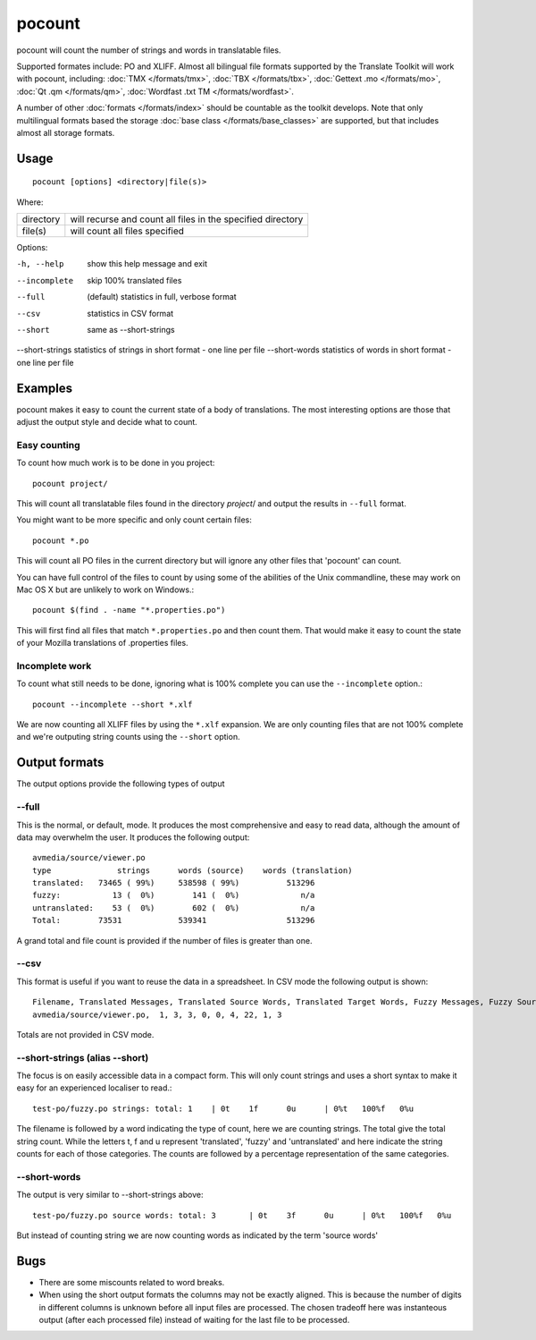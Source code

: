 
.. _pocount:

pocount
*******

pocount will count the number of strings and words in translatable files.

Supported formates include: PO and XLIFF.   Almost all bilingual file formats supported by the Translate Toolkit will work with pocount, including: :doc:`TMX </formats/tmx>`, :doc:`TBX </formats/tbx>`, :doc:`Gettext .mo </formats/mo>`, :doc:`Qt .qm </formats/qm>`, :doc:`Wordfast .txt TM </formats/wordfast>`.

A number of other :doc:`formats </formats/index>` should be countable as the toolkit develops.  Note that only multilingual formats based the storage :doc:`base class </formats/base_classes>` are supported, but that includes almost all storage formats.

.. _pocount#usage:

Usage
=====

::

  pocount [options] <directory|file(s)>

Where:

+------------+--------------------------------------------------------------+
| directory  | will recurse and count all files in the specified directory  |
+------------+--------------------------------------------------------------+
| file(s)    | will count all files specified                               |
+------------+--------------------------------------------------------------+

Options:

-h, --help      show this help message and exit
--incomplete    skip 100% translated files
--full          (default) statistics in full, verbose format
--csv           statistics in CSV format
--short         same as --short-strings
--short-strings statistics of strings in short format - one line per file
--short-words   statistics of words in short format - one line per file

.. _pocount#examples:

Examples
========

pocount makes it easy to count the current state of a body of translations. The most interesting options are those that adjust the output style and decide what to count.

.. _pocount#easy_counting:

Easy counting
-------------

To count how much work is to be done in you project::

  pocount project/

This will count all translatable files found in the directory *project*/ and output the results in ``--full`` format.

You might want to be more specific and only count certain files::

  pocount *.po

This will count all PO files in the current directory but will ignore any other files that 'pocount' can count.

You can have full control of the files to count by using some of the abilities of the Unix commandline, these may work on Mac OS X but are unlikely to work on Windows.::

  pocount $(find . -name "*.properties.po")

This will first find all files that match ``*.properties.po`` and then count them.  That would make it easy to count the state of your Mozilla translations of .properties files.

.. _pocount#incomplete_work:

Incomplete work
---------------

To count what still needs to be done, ignoring what is 100% complete you can use the ``--incomplete`` option.::

  pocount --incomplete --short *.xlf

We are now counting all XLIFF files by using the ``*.xlf`` expansion.  We are only counting files that are not 100% complete and we're outputing string counts using the ``--short`` option.

.. _pocount#output_formats:

Output formats
==============

The output options provide the following types of output

.. _pocount#--full:

--full
------

This is the normal, or default, mode.  It produces the most comprehensive and easy to read data, although the amount of data may overwhelm the user. It produces the following output::

  avmedia/source/viewer.po
  type              strings      words (source)    words (translation)
  translated:   73465 ( 99%)     538598 ( 99%)          513296
  fuzzy:           13 (  0%)        141 (  0%)             n/a
  untranslated:    53 (  0%)        602 (  0%)             n/a
  Total:        73531            539341                 513296

A grand total and file count is provided if the number of files is greater than one.

.. _pocount#--csv:

--csv
-----

This format is useful if you want to reuse the data in a spreadsheet.  In CSV mode the following output is shown::

  Filename, Translated Messages, Translated Source Words, Translated Target Words, Fuzzy Messages, Fuzzy Source Words, Untranslated Messages, Untranslated Source Words, Review Messages, Review Source Words
  avmedia/source/viewer.po,  1, 3, 3, 0, 0, 4, 22, 1, 3

Totals are not provided in CSV mode.

.. _pocount#--short-strings_alias_--short:

--short-strings (alias --short)
-------------------------------

The focus is on easily accessible data in a compact form.  This will only count strings and uses a short syntax to make it easy for an experienced localiser to read.::

  test-po/fuzzy.po strings: total: 1	| 0t	1f	0u	| 0%t	100%f	0%u

The filename is followed by a word indicating the type of count, here we are counting strings.  The total give the total string count.  While the letters t, f and u represent 'translated', 'fuzzy' and 'untranslated' and here indicate the string counts for each of those categories.  The counts are followed by a percentage representation of the same categories.

.. _pocount#--short-words:

--short-words
-------------

The output is very similar to --short-strings above::

  test-po/fuzzy.po source words: total: 3	| 0t	3f	0u	| 0%t	100%f	0%u

But instead of counting string we are now counting words as indicated by the term 'source words'

.. _pocount#bugs:

Bugs
====

* There are some miscounts related to word breaks.
* When using the short output formats the columns may not be exactly aligned. This is because the number of digits in different columns is unknown before all input files are processed. The chosen tradeoff here was instanteous output (after each processed file) instead of waiting for the last file to be processed.

